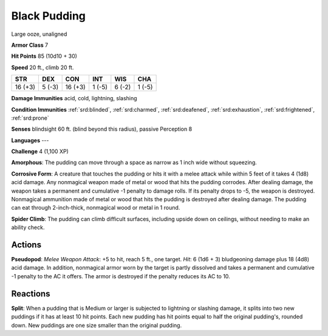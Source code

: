 
.. _srd:black-pudding:

Black Pudding
-------------

Large ooze, unaligned

**Armor Class** 7

**Hit Points** 85 (10d10 + 30)

**Speed** 20 ft., climb 20 ft.

+-----------+----------+-----------+----------+----------+----------+
| STR       | DEX      | CON       | INT      | WIS      | CHA      |
+===========+==========+===========+==========+==========+==========+
| 16 (+3)   | 5 (-3)   | 16 (+3)   | 1 (-5)   | 6 (-2)   | 1 (-5)   |
+-----------+----------+-----------+----------+----------+----------+

**Damage Immunities** acid, cold, lightning, slashing

**Condition Immunities** :ref:`srd:blinded`, :ref:`srd:charmed`, :ref:`srd:deafened`, :ref:`srd:exhaustion`,
:ref:`srd:frightened`, :ref:`srd:prone`

**Senses** blindsight 60 ft. (blind beyond this radius), passive
Perception 8

**Languages** ---

**Challenge** 4 (1,100 XP)

**Amorphous**: The pudding can move through a space as narrow as 1 inch
wide without squeezing.

**Corrosive Form**: A creature that touches the
pudding or hits it with a melee attack while within 5 feet of it takes 4
(1d8) acid damage. Any nonmagical weapon made of metal or wood that hits
the pudding corrodes. After dealing damage, the weapon takes a permanent
and cumulative -1 penalty to damage rolls. If its penalty drops to -5,
the weapon is destroyed. Nonmagical ammunition made of metal or wood
that hits the pudding is destroyed after dealing damage. The pudding can
eat through 2-inch-thick, nonmagical wood or metal in 1 round.

**Spider Climb**: The pudding can climb difficult surfaces, including upside down
on ceilings, without needing to make an ability check.

Actions
~~~~~~~~~~~~~~~~~~~~~~~~~~~~~~~~~

**Pseudopod**: *Melee Weapon Attack*: +5 to hit, reach 5 ft., one
target. *Hit*: 6 (1d6 + 3) bludgeoning damage plus 18 (4d8) acid damage.
In addition, nonmagical armor worn by the target is partly dissolved and
takes a permanent and cumulative -1 penalty to the AC it offers. The
armor is destroyed if the penalty reduces its AC to 10.

Reactions
~~~~~~~~~~~~~~~~~~~~~~~~~~~~~~~~~

**Split**: When a pudding that is Medium or larger is subjected to
lightning or slashing damage, it splits into two new puddings if it has
at least 10 hit points. Each new pudding has hit points equal to half
the original pudding's, rounded down. New puddings are one size smaller
than the original pudding.
